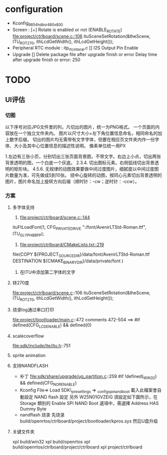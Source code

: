 * configuration
- Kconfig_9854_hdbsr_480x800
- Screen : [+] Rotate is enabled or not (ENABLE_ROTATE)
  [[file:project/ctrlboard/scene.c::106]]
  ituSceneSetRotation(&theScene, ITU_ROT_270, ithLcdGetWidth(), ithLcdGetHeight());
- Peripheral
  RTC module : itp_rtc_interal.c
  [] I2S Output Pin Enable
- Upgrade
  [] Delete package file after upgrade finish or error
  Delay time after upgrade finish or error: 250
* TODO
** UI评估
*** 切图
以下序号对应JPG文件里的列，凡切出的图片，统一为PNG格式。
一个页面的内容放在一个独立文件夹内。
图片以尺寸大小+左下角位置信息命名，相同命名的加上数字后缀。
切出的图片均无需带有文字字体，但要在相应页文件夹内作一份字体、大小及其中心位置信息的描述性说明。
像素单位统一用PX

1.左边有三张小页，分别切出三张页面背景图，不带文字。右边上小点，切出两张背景透明的图，一个白底一个灰底。
2.3.4. 切出图标元素。右侧弧线切出背景透明的矩形块。
4.5.6. 无规律的动图效果要做中间过度图片，细腻度以中间过度图片数量为准，可先做成5到10张。
       绕中心旋转的动图，按同心元素切出背景透明的图片，图片命名加上旋转方向后缀（顺时针：-cw；逆时针：-ccw）。
*** 方案
**** 多字体支持
1. [[file:project/ctrlboard/scene.c::144]]
ituFtLoadFont(1, CFG_PRIVATE_DRIVE ":/font/AvenirLTStd-Roman.ttf", ITU_GLYPH_8BPP);

2. [[file:project/ctrlboard/CMakeLists.txt::219]]
file(COPY
    ${PROJECT_SOURCE_DIR}/data/font/AvenirLTStd-Roman.ttf
    DESTINATION ${CMAKE_BINARY_DIR}/data/private/font
    )
3. 在ITU中添加第二字体的文字
**** 转270度
file:project/ctrlboard/scene.c::106
ituSceneSetRotation(&theScene, ITU_ROT_270, ithLcdGetWidth(), ithLcdGetHeight());
**** 烧录log通过串口打印
file:project/bootloader/main.c::472
comments 472-504
  ==> #if defined(CFG_LCD_ENABLE) && defined(0)
**** scalecoverflow
file:sdk/include/ite/itu.h::751
**** sprite animation
**** 支持NANDFLASH
- 补丁
  file:sdk/share/upgrade/ug_partition.c::259
  #if !defined(_WIN32) && defined(CFG_NOR_ENABLE)
- Kconfig
  File=> Load
  SDK\build\_presettings => _config_spi_nand_boot
  載入此檔案會自動設定 NAND flash 設定
  另外 W25N01GVZEIG 須設定如下圖所示，在 Storage 類別的 Enable SPI NAND Boot 選項中，需選擇 Address HAS Dummy Byte
- nandflash 烧录
  先烧录 build/openrtos/ctrlboard/project/bootloader/kpros.sys
  然后U盘升级
**** 关键文件夹
xpl build/win32
xpl build/openrtos
xpl build/openrtos/ctrlboard/project/ctrlboard
xpl project/ctrlboard

